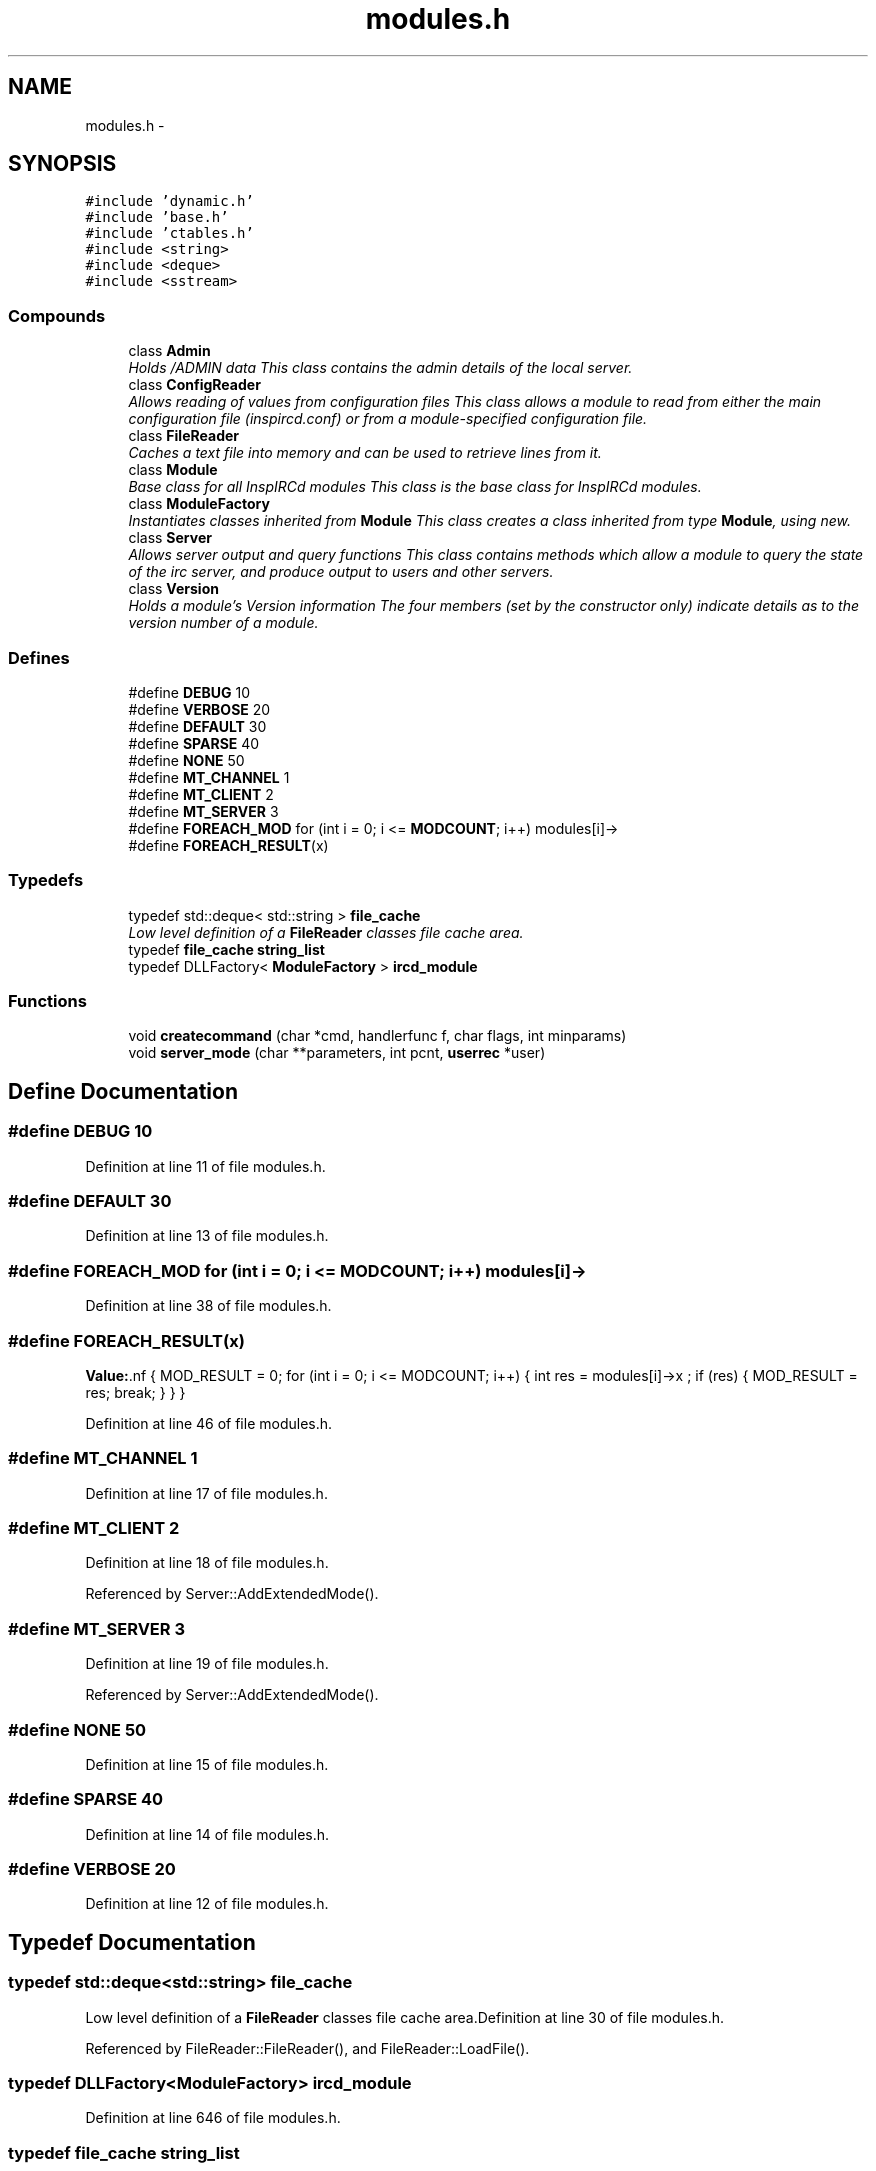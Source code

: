 .TH "modules.h" 3 "30 Apr 2004" "InspIRCd" \" -*- nroff -*-
.ad l
.nh
.SH NAME
modules.h \- 
.SH SYNOPSIS
.br
.PP
\fC#include 'dynamic.h'\fP
.br
\fC#include 'base.h'\fP
.br
\fC#include 'ctables.h'\fP
.br
\fC#include <string>\fP
.br
\fC#include <deque>\fP
.br
\fC#include <sstream>\fP
.br

.SS "Compounds"

.in +1c
.ti -1c
.RI "class \fBAdmin\fP"
.br
.RI "\fIHolds /ADMIN data This class contains the admin details of the local server.\fP"
.ti -1c
.RI "class \fBConfigReader\fP"
.br
.RI "\fIAllows reading of values from configuration files This class allows a module to read from either the main configuration file (inspircd.conf) or from a module-specified configuration file.\fP"
.ti -1c
.RI "class \fBFileReader\fP"
.br
.RI "\fICaches a text file into memory and can be used to retrieve lines from it.\fP"
.ti -1c
.RI "class \fBModule\fP"
.br
.RI "\fIBase class for all InspIRCd modules This class is the base class for InspIRCd modules.\fP"
.ti -1c
.RI "class \fBModuleFactory\fP"
.br
.RI "\fIInstantiates classes inherited from \fBModule\fP This class creates a class inherited from type \fBModule\fP, using new.\fP"
.ti -1c
.RI "class \fBServer\fP"
.br
.RI "\fIAllows server output and query functions This class contains methods which allow a module to query the state of the irc server, and produce output to users and other servers.\fP"
.ti -1c
.RI "class \fBVersion\fP"
.br
.RI "\fIHolds a module's Version information The four members (set by the constructor only) indicate details as to the version number of a module.\fP"
.in -1c
.SS "Defines"

.in +1c
.ti -1c
.RI "#define \fBDEBUG\fP   10"
.br
.ti -1c
.RI "#define \fBVERBOSE\fP   20"
.br
.ti -1c
.RI "#define \fBDEFAULT\fP   30"
.br
.ti -1c
.RI "#define \fBSPARSE\fP   40"
.br
.ti -1c
.RI "#define \fBNONE\fP   50"
.br
.ti -1c
.RI "#define \fBMT_CHANNEL\fP   1"
.br
.ti -1c
.RI "#define \fBMT_CLIENT\fP   2"
.br
.ti -1c
.RI "#define \fBMT_SERVER\fP   3"
.br
.ti -1c
.RI "#define \fBFOREACH_MOD\fP   for (int i = 0; i <= \fBMODCOUNT\fP; i++) modules[i]->"
.br
.ti -1c
.RI "#define \fBFOREACH_RESULT\fP(x)"
.br
.in -1c
.SS "Typedefs"

.in +1c
.ti -1c
.RI "typedef std::deque< std::string > \fBfile_cache\fP"
.br
.RI "\fILow level definition of a \fBFileReader\fP classes file cache area.\fP"
.ti -1c
.RI "typedef \fBfile_cache\fP \fBstring_list\fP"
.br
.ti -1c
.RI "typedef DLLFactory< \fBModuleFactory\fP > \fBircd_module\fP"
.br
.in -1c
.SS "Functions"

.in +1c
.ti -1c
.RI "void \fBcreatecommand\fP (char *cmd, handlerfunc f, char flags, int minparams)"
.br
.ti -1c
.RI "void \fBserver_mode\fP (char **parameters, int pcnt, \fBuserrec\fP *user)"
.br
.in -1c
.SH "Define Documentation"
.PP 
.SS "#define DEBUG   10"
.PP
Definition at line 11 of file modules.h.
.SS "#define DEFAULT   30"
.PP
Definition at line 13 of file modules.h.
.SS "#define FOREACH_MOD   for (int i = 0; i <= \fBMODCOUNT\fP; i++) modules[i]->"
.PP
Definition at line 38 of file modules.h.
.SS "#define FOREACH_RESULT(x)"
.PP
\fBValue:\fP.nf
{ MOD_RESULT = 0; \
                        for (int i = 0; i <= MODCOUNT; i++) { \
                        int res = modules[i]->x ; \
                        if (res) { \
                                MOD_RESULT = res; \
                                break; \
                        } \
                } \
   }
.fi
.PP
Definition at line 46 of file modules.h.
.SS "#define MT_CHANNEL   1"
.PP
Definition at line 17 of file modules.h.
.SS "#define MT_CLIENT   2"
.PP
Definition at line 18 of file modules.h.
.PP
Referenced by Server::AddExtendedMode().
.SS "#define MT_SERVER   3"
.PP
Definition at line 19 of file modules.h.
.PP
Referenced by Server::AddExtendedMode().
.SS "#define NONE   50"
.PP
Definition at line 15 of file modules.h.
.SS "#define SPARSE   40"
.PP
Definition at line 14 of file modules.h.
.SS "#define VERBOSE   20"
.PP
Definition at line 12 of file modules.h.
.SH "Typedef Documentation"
.PP 
.SS "typedef std::deque<std::string> file_cache"
.PP
Low level definition of a \fBFileReader\fP classes file cache area.Definition at line 30 of file modules.h.
.PP
Referenced by FileReader::FileReader(), and FileReader::LoadFile().
.SS "typedef DLLFactory<\fBModuleFactory\fP> ircd_module"
.PP
Definition at line 646 of file modules.h.
.SS "typedef \fBfile_cache\fP string_list"
.PP
Definition at line 31 of file modules.h.
.SH "Function Documentation"
.PP 
.SS "void createcommand (char * cmd, handlerfunc f, char flags, int minparams)"
.PP
Referenced by Server::AddCommand().
.SS "void server_mode (char ** parameters, int pcnt, \fBuserrec\fP * user)"
.PP
Referenced by Server::SendMode().
.SH "Author"
.PP 
Generated automatically by Doxygen for InspIRCd from the source code.
